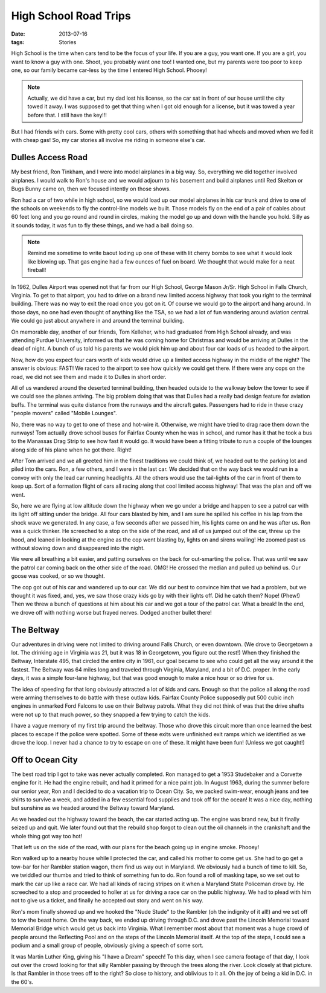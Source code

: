 #######################
High School Road Trips 
#######################

:date: 2013-07-16
:tags: Stories


High School is the time when cars tend to be the focus of your life. If you are
a guy, you want one. If you are a girl, you want to know a guy with one. Shoot,
you probably want one too! I wanted one, but my parents were too poor to keep
one, so our family became car-less by the time I entered High School. Phooey! 

..  note::

    Actually, we did have a car, but my dad lost his license, so the car sat in
    front of our house until the city towed it away. I was supposed to get that
    thing when I got old enough for a license, but it was towed a year before
    that.  I still have the key!!!

But I had friends with cars. Some with pretty cool cars, others with something
that had wheels and moved when we fed it with cheap gas! So, my car stories all
involve me riding in someone else's car. 

******************
Dulles Access Road
******************

..  image:: Dulles.jpg
    :alt: DUlles Airport
    :align: center
    :width: 500

My best friend, Ron Tinkham, and I were into model airplanes in a big way. So,
everything we did together involved airplanes. I would walk to Ron's house and
we would adjourn to his basement and build airplanes until Red Skelton or Bugs
Bunny came on, then we focused intently on those shows.

Ron had a car of two while in high school, so we would load up our model
airplanes in his car trunk and drive to one of the schools on weekends to fly
the control-line models we built. Those models fly on the end of a pair of
cables about 60 feet long and you go round and round in circles, making the
model go up and down with the handle you hold.  Silly as it sounds today, it
was fun to fly these things, and we had a ball doing so.

..  image:: ControlLine1.jpg
    :alt: Control-line model airplane
    :align: center
    :width: 500

..  note::

    Remind me sometime to write baout loding up one of these with lit cherry bombs 
    to see what it would look like blowing up. That gas engine had a few ounces
    of fuel on board. We thought that would make for a neat fireball!

In 1962, Dulles Airport was opened not that far from our High School, George
Mason Jr/Sr. High School in Falls Church, Virginia. To get to that airport, you
had to drive on a brand new limited access highway that took you right to the
terminal building. There was no way to exit the road once you got on it. Of
course we would go to the airport and hang around. In those days, no one had
even thought of anything like the TSA, so we had a lot of fun wandering around
aviation central. We could go just about anywhere in and around the terminal
building.

On memorable day, another of our friends, Tom Kelleher, who had graduated from
High School already, and was attending Purdue University, informed us that he
was coming home for Christmas and would be arriving at Dulles in the dead of
night. A bunch of us told his parents we would pick him up and about four car
loads of us headed to the airport. 

Now, how do you expect four cars worth of kids would drive up a limited access
highway in the middle of the night? The answer is obvious: FAST! We raced to
the airport to see how quickly we could get there. If there were any cops on
the road, we did not see them and made it to Dulles in short order. 

All of us wandered around the deserted terminal building, then headed outside
to the walkway below the tower to see if we could see the planes arriving. The
big problem doing that was that Dulles had a really bad design feature for
aviation buffs. The terminal was quite  distance from the runways and the
aircraft gates. Passengers had to ride in these crazy "people movers" called
"Mobile Lounges".

..  image:: MobileLounge.jpg
    :alt: DUlles mobile lounge
    :align: center
    :width: 500

No, there was no way to get to one of these and hot-wire it. Otherwise, we
might have tried to drag race them down the runways! Tom actually drove school
buses for Fairfax County when he was in school, and rumor has it that he took a
bus to the Manassas Drag Strip to see how fast it would go. It would have been a
fitting tribute to run a couple of the lounges along side of his plane when he
got there.  Right!

After Tom arrived and we all greeted him in the finest traditions we could
think of, we headed out to the parking lot and piled into the cars. Ron, a few
others, and I were in the last car. We decided that on the way back we
would run in a convoy with only the lead car running headlights. All the others
would use the tail-lights of the car in front of them to keep up. Sort of a
formation flight of cars all racing along that cool limited access highway!
That was the plan and off we went.

So, here we are flying at low altitude down the highway when we go under a
bridge and happen to see a patrol car with its light off sitting under the
bridge. All four cars blasted by him, and I am sure he spilled his coffee in
his lap from the shock wave we generated. In any case, a few seconds after we
passed him, his lights came on and he was after us. Ron was a quick thinker. He
screeched to a stop on the side of the road, and all of us jumped out of the
car, threw up the hood, and leaned in looking at the engine as the cop went
blasting by, lights on and sirens wailing! He zoomed past us without slowing
down and disappeared into the night. 

We were all breathing a bit easier, and patting ourselves on the back for
out-smarting the police. That was until we saw the patrol car coming back on
the other side of the road. OMG! He crossed the median and pulled up behind us.
Our goose was cooked, or so we thought.

The cop got out of his car and wandered up to our car. We did our best to
convince him that we had a problem, but we thought it was fixed, and, yes, we
saw those crazy kids go by with their lights off. Did he catch them? Nope!
(Phew!) Then we threw a bunch of questions at him about his car and we got a
tour of the patrol car. What a break! In the end, we drove off with nothing
worse but frayed nerves. Dodged another bullet there!

*********** 
The Beltway
***********

Our adventures in driving were not limited to driving around Falls Church, or
even downtown. (We drove to Georgetown a lot. The drinking age in Virginia was
21, but it was 18 in Georgetown, you figure out the rest!) When they finished
the Beltway, Interstate 495, that circled the entire city in 1961, our goal
became to see who could get all the way around it the fastest. The Beltway was
64 miles long and traveled through Virginia, Maryland, and a bit of D.C.
proper. In the early days, it was a simple four-lane highway, but that was good
enough to make a nice hour or so drive for us. 

The idea of speeding for that long obviously attracted a lot of kids and cars.
Enough so that the police all along the road were arming themselves to do
battle with these outlaw kids. Fairfax County Police supposedly put 500 cubic inch
engines in unmarked Ford Falcons to use on their Beltway patrols. What they did
not think of was that the drive shafts were not up to that much power, so they
snapped a few trying to catch the kids. 

I have a vague memory of my first trip around the beltway. Those who drove this
circuit more than once learned the best places to escape if the police were
spotted. Some of these exits were unfinished exit ramps which we identified as
we drove the loop. I never had a chance to try to escape on one of these. It
might have been fun! (Unless we got caught!)

*****************
Off to Ocean City
*****************

The best road trip I got to take was never actually completed. Ron managed to
get a 1953 Studebaker and a Corvette engine for it. He had the engine rebuilt,
and had it primed for a nice paint job. In August 1963, during the summer
before our senior year, Ron and I decided to do a vacation trip to Ocean City.
So, we packed swim-wear, enough jeans and tee shirts to survive a week, and
added in a few essential food supplies and took off for the ocean! It was a
nice day, nothing but sunshine as we headed around the Beltway toward Maryland. 

As we headed out the highway toward the beach, the car started acting up. The
engine was brand new, but it finally seized up and quit. We later found out
that the rebuild shop forgot to clean out the oil channels in the crankshaft
and the whole thing got way too hot!

That left us on the side of the road, with our plans for the beach going up in
engine smoke. Phooey!

Ron walked up to a nearby house while I protected the car, and called his
mother to come get us. She had to go get a tow-bar for her Rambler station
wagon, them find us way out in Maryland. We obviously had a bunch of time to
kill. So, we twiddled our thumbs and tried to think of something fun to do. Ron
found a roll of masking tape, so we set out to mark the car up like a race car.
We had all kinds of racing stripes on it when a Maryland State Policeman drove
by. He screeched to a stop and proceeded to holler at us for driving a race car
on the public highway. We had to plead with him not to give us a ticket, and
finally he accepted out story and went on his way.

Ron's mom finally showed up and we hooked the "Nude Stude" to the Rambler (oh
the indignity of it all!) and we set off to tow the beast home.  On the way
back, we ended up driving through D.C. and drove past the Lincoln Memorial
toward Memorial Bridge which would get us back into Virginia. What I remember
most about that moment was a huge crowd of people around the Reflecting Pool
and on the steps of the Lincoln Memorial itself. At the top of the steps, I
could see a podium and a small group of people, obviously giving a speech of
some sort.

..  image:: Dream.jpg
    "alt: Martin Luther Kink at the Lincoln Memoriel
    :align: center
    :width: 500

It was Martin Luther King, giving his "I have a Dream" speech! To this day,
when I see camera footage of that day, I look out over the crowd looking for
that silly Rambler passing by through the trees along the river. Look closely
at that picture. Is that Rambler in those trees off to the right? So close to
history, and oblivious to it all. Oh the joy of being a kid in D.C. in the 60's.



